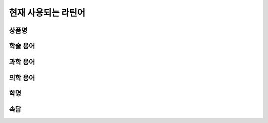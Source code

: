 현재 사용되는 라틴어
====================

상품명
------

.. hlist::
   :columns: 2

   * 모두스 비벤디(Modus Vivendi) 신원에벤에셀 1994(?)
   * 에쿠스(Equus) 현대에서 1994~2015년까지 생산한 자동차. equus(:sig:`m.`, 말)

학술 용어
---------

.. hlist::
   :columns: 2

   * ibid. ibidem 상게서(上揭書), 같은 책

과학 용어
---------

.. hlist::
   :columns: 2

   * in vitro
   * in vivo

의학 용어
---------

.. hlist::
   :columns: 2

   * aq. aqua
   * BID b.i.d. bis in die
   * p.o. per os
   * QD quaque die
   * QID quarter in die
   * SQ subcutāneus
   * TID ter in die

학명
----

속담
----

.. hlist::
   :columns: 2

   * Carpe diem
